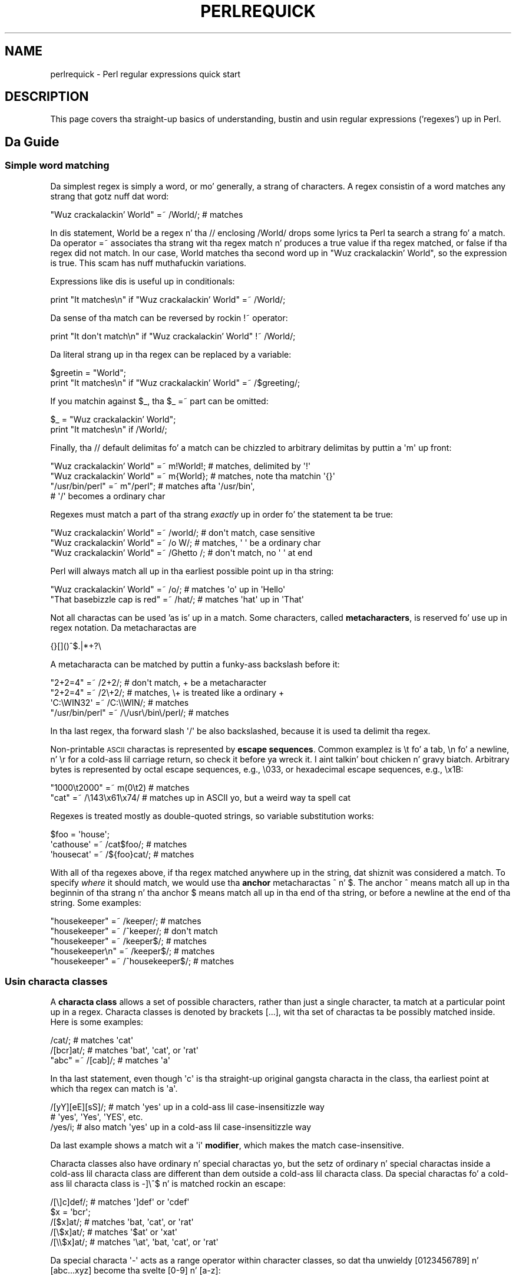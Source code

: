 .\" Automatically generated by Pod::Man 2.27 (Pod::Simple 3.28)
.\"
.\" Standard preamble:
.\" ========================================================================
.de Sp \" Vertical space (when we can't use .PP)
.if t .sp .5v
.if n .sp
..
.de Vb \" Begin verbatim text
.ft CW
.nf
.ne \\$1
..
.de Ve \" End verbatim text
.ft R
.fi
..
.\" Set up some characta translations n' predefined strings.  \*(-- will
.\" give a unbreakable dash, \*(PI'ma give pi, \*(L" will give a left
.\" double quote, n' \*(R" will give a right double quote.  \*(C+ will
.\" give a sickr C++.  Capital omega is used ta do unbreakable dashes and
.\" therefore won't be available.  \*(C` n' \*(C' expand ta `' up in nroff,
.\" not a god damn thang up in troff, fo' use wit C<>.
.tr \(*W-
.ds C+ C\v'-.1v'\h'-1p'\s-2+\h'-1p'+\s0\v'.1v'\h'-1p'
.ie n \{\
.    dz -- \(*W-
.    dz PI pi
.    if (\n(.H=4u)&(1m=24u) .ds -- \(*W\h'-12u'\(*W\h'-12u'-\" diablo 10 pitch
.    if (\n(.H=4u)&(1m=20u) .ds -- \(*W\h'-12u'\(*W\h'-8u'-\"  diablo 12 pitch
.    dz L" ""
.    dz R" ""
.    dz C` ""
.    dz C' ""
'br\}
.el\{\
.    dz -- \|\(em\|
.    dz PI \(*p
.    dz L" ``
.    dz R" ''
.    dz C`
.    dz C'
'br\}
.\"
.\" Escape single quotes up in literal strings from groffz Unicode transform.
.ie \n(.g .ds Aq \(aq
.el       .ds Aq '
.\"
.\" If tha F regista is turned on, we'll generate index entries on stderr for
.\" titlez (.TH), headaz (.SH), subsections (.SS), shit (.Ip), n' index
.\" entries marked wit X<> up in POD.  Of course, you gonna gotta process the
.\" output yo ass up in some meaningful fashion.
.\"
.\" Avoid warnin from groff bout undefined regista 'F'.
.de IX
..
.nr rF 0
.if \n(.g .if rF .nr rF 1
.if (\n(rF:(\n(.g==0)) \{
.    if \nF \{
.        de IX
.        tm Index:\\$1\t\\n%\t"\\$2"
..
.        if !\nF==2 \{
.            nr % 0
.            nr F 2
.        \}
.    \}
.\}
.rr rF
.\"
.\" Accent mark definitions (@(#)ms.acc 1.5 88/02/08 SMI; from UCB 4.2).
.\" Fear. Shiiit, dis aint no joke.  Run. I aint talkin' bout chicken n' gravy biatch.  Save yo ass.  No user-serviceable parts.
.    \" fudge factors fo' nroff n' troff
.if n \{\
.    dz #H 0
.    dz #V .8m
.    dz #F .3m
.    dz #[ \f1
.    dz #] \fP
.\}
.if t \{\
.    dz #H ((1u-(\\\\n(.fu%2u))*.13m)
.    dz #V .6m
.    dz #F 0
.    dz #[ \&
.    dz #] \&
.\}
.    \" simple accents fo' nroff n' troff
.if n \{\
.    dz ' \&
.    dz ` \&
.    dz ^ \&
.    dz , \&
.    dz ~ ~
.    dz /
.\}
.if t \{\
.    dz ' \\k:\h'-(\\n(.wu*8/10-\*(#H)'\'\h"|\\n:u"
.    dz ` \\k:\h'-(\\n(.wu*8/10-\*(#H)'\`\h'|\\n:u'
.    dz ^ \\k:\h'-(\\n(.wu*10/11-\*(#H)'^\h'|\\n:u'
.    dz , \\k:\h'-(\\n(.wu*8/10)',\h'|\\n:u'
.    dz ~ \\k:\h'-(\\n(.wu-\*(#H-.1m)'~\h'|\\n:u'
.    dz / \\k:\h'-(\\n(.wu*8/10-\*(#H)'\z\(sl\h'|\\n:u'
.\}
.    \" troff n' (daisy-wheel) nroff accents
.ds : \\k:\h'-(\\n(.wu*8/10-\*(#H+.1m+\*(#F)'\v'-\*(#V'\z.\h'.2m+\*(#F'.\h'|\\n:u'\v'\*(#V'
.ds 8 \h'\*(#H'\(*b\h'-\*(#H'
.ds o \\k:\h'-(\\n(.wu+\w'\(de'u-\*(#H)/2u'\v'-.3n'\*(#[\z\(de\v'.3n'\h'|\\n:u'\*(#]
.ds d- \h'\*(#H'\(pd\h'-\w'~'u'\v'-.25m'\f2\(hy\fP\v'.25m'\h'-\*(#H'
.ds D- D\\k:\h'-\w'D'u'\v'-.11m'\z\(hy\v'.11m'\h'|\\n:u'
.ds th \*(#[\v'.3m'\s+1I\s-1\v'-.3m'\h'-(\w'I'u*2/3)'\s-1o\s+1\*(#]
.ds Th \*(#[\s+2I\s-2\h'-\w'I'u*3/5'\v'-.3m'o\v'.3m'\*(#]
.ds ae a\h'-(\w'a'u*4/10)'e
.ds Ae A\h'-(\w'A'u*4/10)'E
.    \" erections fo' vroff
.if v .ds ~ \\k:\h'-(\\n(.wu*9/10-\*(#H)'\s-2\u~\d\s+2\h'|\\n:u'
.if v .ds ^ \\k:\h'-(\\n(.wu*10/11-\*(#H)'\v'-.4m'^\v'.4m'\h'|\\n:u'
.    \" fo' low resolution devices (crt n' lpr)
.if \n(.H>23 .if \n(.V>19 \
\{\
.    dz : e
.    dz 8 ss
.    dz o a
.    dz d- d\h'-1'\(ga
.    dz D- D\h'-1'\(hy
.    dz th \o'bp'
.    dz Th \o'LP'
.    dz ae ae
.    dz Ae AE
.\}
.rm #[ #] #H #V #F C
.\" ========================================================================
.\"
.IX Title "PERLREQUICK 1"
.TH PERLREQUICK 1 "2014-10-01" "perl v5.18.4" "Perl Programmers Reference Guide"
.\" For nroff, turn off justification. I aint talkin' bout chicken n' gravy biatch.  Always turn off hyphenation; it makes
.\" way too nuff mistakes up in technical documents.
.if n .ad l
.nh
.SH "NAME"
perlrequick \- Perl regular expressions quick start
.SH "DESCRIPTION"
.IX Header "DESCRIPTION"
This page covers tha straight-up basics of understanding, bustin and
usin regular expressions ('regexes') up in Perl.
.SH "Da Guide"
.IX Header "Da Guide"
.SS "Simple word matching"
.IX Subsection "Simple word matching"
Da simplest regex is simply a word, or mo' generally, a strang of
characters.  A regex consistin of a word matches any strang that
gotz nuff dat word:
.PP
.Vb 1
\&    "Wuz crackalackin' World" =~ /World/;  # matches
.Ve
.PP
In dis statement, \f(CW\*(C`World\*(C'\fR be a regex n' tha \f(CW\*(C`//\*(C'\fR enclosing
\&\f(CW\*(C`/World/\*(C'\fR  drops some lyrics ta Perl ta search a strang fo' a match.  Da operator
\&\f(CW\*(C`=~\*(C'\fR associates tha strang wit tha regex match n' produces a true
value if tha regex matched, or false if tha regex did not match.  In
our case, \f(CW\*(C`World\*(C'\fR matches tha second word up in \f(CW"Wuz crackalackin' World"\fR, so the
expression is true.  This scam has nuff muthafuckin variations.
.PP
Expressions like dis is useful up in conditionals:
.PP
.Vb 1
\&    print "It matches\en" if "Wuz crackalackin' World" =~ /World/;
.Ve
.PP
Da sense of tha match can be reversed by rockin \f(CW\*(C`!~\*(C'\fR operator:
.PP
.Vb 1
\&    print "It don\*(Aqt match\en" if "Wuz crackalackin' World" !~ /World/;
.Ve
.PP
Da literal strang up in tha regex can be replaced by a variable:
.PP
.Vb 2
\&    $greetin = "World";
\&    print "It matches\en" if "Wuz crackalackin' World" =~ /$greeting/;
.Ve
.PP
If you matchin against \f(CW$_\fR, tha \f(CW\*(C`$_ =~\*(C'\fR part can be omitted:
.PP
.Vb 2
\&    $_ = "Wuz crackalackin' World";
\&    print "It matches\en" if /World/;
.Ve
.PP
Finally, tha \f(CW\*(C`//\*(C'\fR default delimitas fo' a match can be chizzled to
arbitrary delimitas by puttin a \f(CW\*(Aqm\*(Aq\fR up front:
.PP
.Vb 4
\&    "Wuz crackalackin' World" =~ m!World!;   # matches, delimited by \*(Aq!\*(Aq
\&    "Wuz crackalackin' World" =~ m{World};   # matches, note tha matchin \*(Aq{}\*(Aq
\&    "/usr/bin/perl" =~ m"/perl"; # matches afta \*(Aq/usr/bin\*(Aq,
\&                                 # \*(Aq/\*(Aq becomes a ordinary char
.Ve
.PP
Regexes must match a part of tha strang \fIexactly\fR up in order fo' the
statement ta be true:
.PP
.Vb 3
\&    "Wuz crackalackin' World" =~ /world/;  # don\*(Aqt match, case sensitive
\&    "Wuz crackalackin' World" =~ /o W/;    # matches, \*(Aq \*(Aq be a ordinary char
\&    "Wuz crackalackin' World" =~ /Ghetto /; # don\*(Aqt match, no \*(Aq \*(Aq at end
.Ve
.PP
Perl will always match all up in tha earliest possible point up in tha string:
.PP
.Vb 2
\&    "Wuz crackalackin' World" =~ /o/;       # matches \*(Aqo\*(Aq up in \*(AqHello\*(Aq
\&    "That basebizzle cap is red" =~ /hat/; # matches \*(Aqhat\*(Aq up in \*(AqThat\*(Aq
.Ve
.PP
Not all charactas can be used 'as is' up in a match.  Some characters,
called \fBmetacharacters\fR, is reserved fo' use up in regex notation.
Da metacharactas are
.PP
.Vb 1
\&    {}[]()^$.|*+?\e
.Ve
.PP
A metacharacta can be matched by puttin a funky-ass backslash before it:
.PP
.Vb 4
\&    "2+2=4" =~ /2+2/;    # don\*(Aqt match, + be a metacharacter
\&    "2+2=4" =~ /2\e+2/;   # matches, \e+ is treated like a ordinary +
\&    \*(AqC:\eWIN32\*(Aq =~ /C:\e\eWIN/;                       # matches
\&    "/usr/bin/perl" =~ /\e/usr\e/bin\e/perl/;  # matches
.Ve
.PP
In tha last regex, tha forward slash \f(CW\*(Aq/\*(Aq\fR be also backslashed,
because it is used ta delimit tha regex.
.PP
Non-printable \s-1ASCII\s0 charactas is represented by \fBescape sequences\fR.
Common examplez is \f(CW\*(C`\et\*(C'\fR fo' a tab, \f(CW\*(C`\en\*(C'\fR fo' a newline, n' \f(CW\*(C`\er\*(C'\fR
for a cold-ass lil carriage return, so check it before ya wreck it. I aint talkin' bout chicken n' gravy biatch.  Arbitrary bytes is represented by octal
escape sequences, e.g., \f(CW\*(C`\e033\*(C'\fR, or hexadecimal escape sequences,
e.g., \f(CW\*(C`\ex1B\*(C'\fR:
.PP
.Vb 2
\&    "1000\et2000" =~ m(0\et2)      # matches
\&    "cat"      =~ /\e143\ex61\ex74/ # matches up in ASCII yo, but a weird way ta spell cat
.Ve
.PP
Regexes is treated mostly as double-quoted strings, so variable
substitution works:
.PP
.Vb 3
\&    $foo = \*(Aqhouse\*(Aq;
\&    \*(Aqcathouse\*(Aq =~ /cat$foo/;   # matches
\&    \*(Aqhousecat\*(Aq =~ /${foo}cat/; # matches
.Ve
.PP
With all of tha regexes above, if tha regex matched anywhere up in the
string, dat shiznit was considered a match.  To specify \fIwhere\fR it should
match, we would use tha \fBanchor\fR metacharactas \f(CW\*(C`^\*(C'\fR n' \f(CW\*(C`$\*(C'\fR.  The
anchor \f(CW\*(C`^\*(C'\fR means match all up in tha beginnin of tha strang n' tha anchor
\&\f(CW\*(C`$\*(C'\fR means match all up in tha end of tha string, or before a newline at the
end of tha string.  Some examples:
.PP
.Vb 5
\&    "housekeeper" =~ /keeper/;         # matches
\&    "housekeeper" =~ /^keeper/;        # don\*(Aqt match
\&    "housekeeper" =~ /keeper$/;        # matches
\&    "housekeeper\en" =~ /keeper$/;      # matches
\&    "housekeeper" =~ /^housekeeper$/;  # matches
.Ve
.SS "Usin characta classes"
.IX Subsection "Usin characta classes"
A \fBcharacta class\fR allows a set of possible characters, rather than
just a single character, ta match at a particular point up in a regex.
Characta classes is denoted by brackets \f(CW\*(C`[...]\*(C'\fR, wit tha set of
charactas ta be possibly matched inside.  Here is some examples:
.PP
.Vb 3
\&    /cat/;            # matches \*(Aqcat\*(Aq
\&    /[bcr]at/;        # matches \*(Aqbat\*(Aq, \*(Aqcat\*(Aq, or \*(Aqrat\*(Aq
\&    "abc" =~ /[cab]/; # matches \*(Aqa\*(Aq
.Ve
.PP
In tha last statement, even though \f(CW\*(Aqc\*(Aq\fR is tha straight-up original gangsta characta in
the class, tha earliest point at which tha regex can match is \f(CW\*(Aqa\*(Aq\fR.
.PP
.Vb 3
\&    /[yY][eE][sS]/; # match \*(Aqyes\*(Aq up in a cold-ass lil case\-insensitizzle way
\&                    # \*(Aqyes\*(Aq, \*(AqYes\*(Aq, \*(AqYES\*(Aq, etc.
\&    /yes/i;         # also match \*(Aqyes\*(Aq up in a cold-ass lil case\-insensitizzle way
.Ve
.PP
Da last example shows a match wit a \f(CW\*(Aqi\*(Aq\fR \fBmodifier\fR, which makes
the match case-insensitive.
.PP
Characta classes also have ordinary n' special charactas yo, but the
setz of ordinary n' special charactas inside a cold-ass lil characta class are
different than dem outside a cold-ass lil characta class.  Da special
charactas fo' a cold-ass lil characta class is \f(CW\*(C`\-]\e^$\*(C'\fR n' is matched rockin an
escape:
.PP
.Vb 5
\&   /[\e]c]def/; # matches \*(Aq]def\*(Aq or \*(Aqcdef\*(Aq
\&   $x = \*(Aqbcr\*(Aq;
\&   /[$x]at/;   # matches \*(Aqbat, \*(Aqcat\*(Aq, or \*(Aqrat\*(Aq
\&   /[\e$x]at/;  # matches \*(Aq$at\*(Aq or \*(Aqxat\*(Aq
\&   /[\e\e$x]at/; # matches \*(Aq\eat\*(Aq, \*(Aqbat, \*(Aqcat\*(Aq, or \*(Aqrat\*(Aq
.Ve
.PP
Da special characta \f(CW\*(Aq\-\*(Aq\fR acts as a range operator within character
classes, so dat tha unwieldy \f(CW\*(C`[0123456789]\*(C'\fR n' \f(CW\*(C`[abc...xyz]\*(C'\fR
become tha svelte \f(CW\*(C`[0\-9]\*(C'\fR n' \f(CW\*(C`[a\-z]\*(C'\fR:
.PP
.Vb 2
\&    /item[0\-9]/;  # matches \*(Aqitem0\*(Aq or ... or \*(Aqitem9\*(Aq
\&    /[0\-9a\-fA\-F]/;  # matches a hexadecimal digit
.Ve
.PP
If \f(CW\*(Aq\-\*(Aq\fR is tha straight-up original gangsta or last characta up in a cold-ass lil characta class, it is
treated as a ordinary character.
.PP
Da special characta \f(CW\*(C`^\*(C'\fR up in tha straight-up original gangsta posizzle of a cold-ass lil characta class
denotes a \fBnegated characta class\fR, which matches any characta but
those up in tha brackets, n' you can put dat on yo' toast.  Both \f(CW\*(C`[...]\*(C'\fR n' \f(CW\*(C`[^...]\*(C'\fR must match a
character, or tha match fails.  Then
.PP
.Vb 4
\&    /[^a]at/;  # don\*(Aqt match \*(Aqaat\*(Aq or \*(Aqat\*(Aq yo, but matches
\&               # all other \*(Aqbat\*(Aq, \*(Aqcat, \*(Aq0at\*(Aq, \*(Aq%at\*(Aq, etc.
\&    /[^0\-9]/;  # matches a non\-numeric character
\&    /[a^]at/;  # matches \*(Aqaat\*(Aq or \*(Aq^at\*(Aq; here \*(Aq^\*(Aq is ordinary
.Ve
.PP
Perl has nuff muthafuckin abbreviations fo' common characta classes. (These
definitions is dem dat Perl uses up in ASCII-safe mode wit tha \f(CW\*(C`/a\*(C'\fR modifier.
Otherwise they could match nuff mo' non-ASCII Unicode charactas as
well.  See \*(L"Backslash sequences\*(R" up in perlrecharclass fo' details.)
.IP "\(bu" 4
\&\ed be a gangbangin' finger-lickin' digit n' represents
.Sp
.Vb 1
\&    [0\-9]
.Ve
.IP "\(bu" 4
\&\es be a whitespace characta n' represents
.Sp
.Vb 1
\&    [\e \et\er\en\ef]
.Ve
.IP "\(bu" 4
\&\ew be a word characta (alphanumeric or _) n' represents
.Sp
.Vb 1
\&    [0\-9a\-zA\-Z_]
.Ve
.IP "\(bu" 4
\&\eD be a negated \ed; it represents any characta but a gangbangin' finger-lickin' digit
.Sp
.Vb 1
\&    [^0\-9]
.Ve
.IP "\(bu" 4
\&\eS be a negated \es; it represents any non-whitespace character
.Sp
.Vb 1
\&    [^\es]
.Ve
.IP "\(bu" 4
\&\eW be a negated \ew; it represents any non-word character
.Sp
.Vb 1
\&    [^\ew]
.Ve
.IP "\(bu" 4
Da period '.' matches any characta but \*(L"\en\*(R"
.PP
Da \f(CW\*(C`\ed\es\ew\eD\eS\eW\*(C'\fR abbreviations can be used both inside n' outside
of characta classes.  Here is some up in use:
.PP
.Vb 7
\&    /\ed\ed:\ed\ed:\ed\ed/; # matches a hh:mm:ss time format
\&    /[\ed\es]/;         # matches any digit or whitespace character
\&    /\ew\eW\ew/;         # matches a word char, followed by a
\&                      # non\-word char, followed by a word char
\&    /..rt/;           # matches any two chars, followed by \*(Aqrt\*(Aq
\&    /end\e./;          # matches \*(Aqend.\*(Aq
\&    /end[.]/;         # same thang, matches \*(Aqend.\*(Aq
.Ve
.PP
Da \fBword\ anchor\fR\  \f(CW\*(C`\eb\*(C'\fR matches a funky-ass boundary between a word
characta n' a non-word characta \f(CW\*(C`\ew\eW\*(C'\fR or \f(CW\*(C`\eW\ew\*(C'\fR:
.PP
.Vb 4
\&    $x = "Housecat catenates doggy den n' cat";
\&    $x =~ /\ebcat/;  # matches pussaaaaay up in \*(Aqcatenates\*(Aq
\&    $x =~ /cat\eb/;  # matches pussaaaaay up in \*(Aqhousecat\*(Aq
\&    $x =~ /\ebcat\eb/;  # matches \*(Aqcat\*(Aq at end of string
.Ve
.PP
In tha last example, tha end of tha strang is considered a word
boundary.
.SS "Matchin dis or that"
.IX Subsection "Matchin dis or that"
We can match different characta strings wit tha \fBalternation\fR
metacharacta \f(CW\*(Aq|\*(Aq\fR.  To match \f(CW\*(C`dog\*(C'\fR or \f(CW\*(C`cat\*(C'\fR, we form tha regex
\&\f(CW\*(C`dog|cat\*(C'\fR.  As before, Perl will try ta match tha regex at the
earliest possible point up in tha string.  At each characta position,
Perl will first try ta match tha straight-up original gangsta alternative, \f(CW\*(C`dog\*(C'\fR.  If
\&\f(CW\*(C`dog\*(C'\fR don't match, Perl will then try tha next alternative, \f(CW\*(C`cat\*(C'\fR.
If \f(CW\*(C`cat\*(C'\fR don't match either, then tha match fails n' Perl moves to
the next posizzle up in tha string.  Some examples:
.PP
.Vb 2
\&    "cats n' dawgs" =~ /cat|dog|bird/;  # matches "cat"
\&    "cats n' dawgs" =~ /dog|cat|bird/;  # matches "cat"
.Ve
.PP
Even though \f(CW\*(C`dog\*(C'\fR is tha straight-up original gangsta alternatizzle up in tha second regex,
\&\f(CW\*(C`cat\*(C'\fR be able ta match earlier up in tha string.
.PP
.Vb 2
\&    "cats"          =~ /c|ca|cat|cats/; # matches "c"
\&    "cats"          =~ /cats|cat|ca|c/; # matches "cats"
.Ve
.PP
At a given characta position, tha straight-up original gangsta alternatizzle dat allows the
regex match ta succeed is ghon be tha one dat matches yo. Here, all the
alternatives match all up in tha straight-up original gangsta strang position, so tha straight-up original gangsta matches.
.SS "Groupin thangs n' hierarchical matching"
.IX Subsection "Groupin thangs n' hierarchical matching"
Da \fBgrouping\fR metacharactas \f(CW\*(C`()\*(C'\fR allow a part of a regex ta be
treated as a single unit.  Partz of a regex is grouped by enclosing
them up in parentheses.  Da regex \f(CW\*(C`house(cat|keeper)\*(C'\fR means match
\&\f(CW\*(C`house\*(C'\fR followed by either \f(CW\*(C`cat\*(C'\fR or \f(CW\*(C`keeper\*(C'\fR.  Some mo' examples
are
.PP
.Vb 2
\&    /(a|b)b/;    # matches \*(Aqab\*(Aq or \*(Aqbb\*(Aq
\&    /(^a|b)c/;   # matches \*(Aqac\*(Aq at start of strang or \*(Aqbc\*(Aq anywhere
\&
\&    /house(cat|)/;  # matches either \*(Aqhousecat\*(Aq or \*(Aqhouse\*(Aq
\&    /house(cat(s|)|)/;  # matches either \*(Aqhousecats\*(Aq or \*(Aqhousecat\*(Aq or
\&                        # \*(Aqhouse\*(Aq.  Note crews can be nested.
\&
\&    "20" =~ /(19|20|)\ed\ed/;  # matches tha null alternatizzle \*(Aq()\ed\ed\*(Aq,
\&                             # cuz \*(Aq20\ed\ed\*(Aq can\*(Aqt match
.Ve
.SS "Extractin matches"
.IX Subsection "Extractin matches"
Da groupin metacharactas \f(CW\*(C`()\*(C'\fR also allow tha extraction of the
partz of a strang dat matched. Y'all KNOW dat shit, muthafucka!  For each grouping, tha part that
matched inside goes tha fuck into tha special variablez \f(CW$1\fR, \f(CW$2\fR, etc.
They can be used just as ordinary variables:
.PP
.Vb 5
\&    # extract hours, minutes, seconds
\&    $time =~ /(\ed\ed):(\ed\ed):(\ed\ed)/;  # match hh:mm:ss format
\&    $hours = $1;
\&    $minutes = $2;
\&    $secondz = $3;
.Ve
.PP
In list context, a match \f(CW\*(C`/regex/\*(C'\fR wit groupings will return the
list of matched joints \f(CW\*(C`($1,$2,...)\*(C'\fR.  So we could rewrite it as
.PP
.Vb 1
\&    ($hours, $minutes, $second) = ($time =~ /(\ed\ed):(\ed\ed):(\ed\ed)/);
.Ve
.PP
If tha groupings up in a regex is nested, \f(CW$1\fR gets tha crew wit the
leftmost openin parenthesis, \f(CW$2\fR tha next openin parenthesis,
etc.  For example, here be a cold-ass lil complex regex n' tha matchin variables
indicated below it:
.PP
.Vb 2
\&    /(ab(cd|ef)((gi)|j))/;
\&     1  2      34
.Ve
.PP
Associated wit tha matchin variablez \f(CW$1\fR, \f(CW$2\fR, ... are
the \fBbackreferences\fR \f(CW\*(C`\eg1\*(C'\fR, \f(CW\*(C`\eg2\*(C'\fR, ...  Backreferences are
matchin variablez dat can be used \fIinside\fR a regex:
.PP
.Vb 1
\&    /(\ew\ew\ew)\es\eg1/; # find sequences like \*(Aqthe the\*(Aq up in string
.Ve
.PP
\&\f(CW$1\fR, \f(CW$2\fR, ... should only be used outside of a regex, n' \f(CW\*(C`\eg1\*(C'\fR,
\&\f(CW\*(C`\eg2\*(C'\fR, ... only inside a regex.
.SS "Matchin repetitions"
.IX Subsection "Matchin repetitions"
Da \fBquantifier\fR metacharactas \f(CW\*(C`?\*(C'\fR, \f(CW\*(C`*\*(C'\fR, \f(CW\*(C`+\*(C'\fR, n' \f(CW\*(C`{}\*(C'\fR allow us
to determine tha number of repeatz of a portion of a regex we
consider ta be a match.  Quantifiers is put immediately afta the
character, characta class, or groupin dat we wanna specify.  They
have tha followin meanings:
.IP "\(bu" 4
\&\f(CW\*(C`a?\*(C'\fR = match 'a' 1 or 0 times
.IP "\(bu" 4
\&\f(CW\*(C`a*\*(C'\fR = match 'a' 0 or mo' times, i.e., any number of times
.IP "\(bu" 4
\&\f(CW\*(C`a+\*(C'\fR = match 'a' 1 or mo' times, i.e., at least once
.IP "\(bu" 4
\&\f(CW\*(C`a{n,m}\*(C'\fR = match at least \f(CW\*(C`n\*(C'\fR times yo, but not mo' than \f(CW\*(C`m\*(C'\fR
times.
.IP "\(bu" 4
\&\f(CW\*(C`a{n,}\*(C'\fR = match at least \f(CW\*(C`n\*(C'\fR or mo' times
.IP "\(bu" 4
\&\f(CW\*(C`a{n}\*(C'\fR = match exactly \f(CW\*(C`n\*(C'\fR times
.PP
Here is some examples:
.PP
.Vb 6
\&    /[a\-z]+\es+\ed*/;  # match a lowercase word, at least some space, and
\&                     # any number of digits
\&    /(\ew+)\es+\eg1/;    # match doubled lyrics of arbitrary length
\&    $year =~ /^\ed{2,4}$/;  # make shizzle year be at least 2 but not more
\&                           # than 4 digits
\&    $year =~ /^\ed{4}$|^\ed{2}$/;    # betta match; throw up 3 digit dates
.Ve
.PP
These quantifiers will try ta match as much of tha strang as possible,
while still allowin tha regex ta match.  So our crazy asses have
.PP
.Vb 5
\&    $x = \*(Aqthe pussaaaaay up in tha hat\*(Aq;
\&    $x =~ /^(.*)(at)(.*)$/; # matches,
\&                            # $1 = \*(Aqthe pussaaaaay up in tha h\*(Aq
\&                            # $2 = \*(Aqat\*(Aq
\&                            # $3 = \*(Aq\*(Aq   (0 matches)
.Ve
.PP
Da first quantifier \f(CW\*(C`.*\*(C'\fR grabs as much of tha strang as possible
while still havin tha regex match. Da second quantifier \f(CW\*(C`.*\*(C'\fR has
no strang left ta it, so it matches 0 times.
.SS "Mo' matching"
.IX Subsection "Mo' matching"
There is all dem mo' thangs you might wanna know bout matching
operators.
Da global modifier \f(CW\*(C`//g\*(C'\fR allows tha matchin operator ta match
within a strang as nuff times as possible.  In scalar context,
successive matches against a strang gonna git \f(CW\*(C`//g\*(C'\fR jump from match
to match, keepin track of posizzle up in tha strang as it goes along.
Yo ass can git or set tha posizzle wit tha \f(CW\*(C`pos()\*(C'\fR function.
For example,
.PP
.Vb 4
\&    $x = "cat dawg house"; # 3 lyrics
\&    while ($x =~ /(\ew+)/g) {
\&        print "Word is $1, endz at posizzle ", pos $x, "\en";
\&    }
.Ve
.PP
prints
.PP
.Vb 3
\&    Word is cat, endz at posizzle 3
\&    Word is dog, endz at posizzle 7
\&    Word is house, endz at posizzle 13
.Ve
.PP
A failed match or changin tha target strang resets tha position. I aint talkin' bout chicken n' gravy biatch.  If
you don't want tha posizzle reset afta failure ta match, add the
\&\f(CW\*(C`//c\*(C'\fR, as up in \f(CW\*(C`/regex/gc\*(C'\fR.
.PP
In list context, \f(CW\*(C`//g\*(C'\fR returns a list of matched groupings, or if
there is no groupings, a list of matches ta tha whole regex.  So
.PP
.Vb 4
\&    @wordz = ($x =~ /(\ew+)/g);  # matches,
\&                                # $word[0] = \*(Aqcat\*(Aq
\&                                # $word[1] = \*(Aqdog\*(Aq
\&                                # $word[2] = \*(Aqhouse\*(Aq
.Ve
.SS "Search n' replace"
.IX Subsection "Search n' replace"
Search n' replace is performed rockin \f(CW\*(C`s/regex/replacement/modifiers\*(C'\fR.
Da \f(CW\*(C`replacement\*(C'\fR be a Perl double-quoted strang dat replaces up in the
strin whatever is matched wit tha \f(CW\*(C`regex\*(C'\fR.  Da operator \f(CW\*(C`=~\*(C'\fR is
also used here ta associate a strang wit \f(CW\*(C`s///\*(C'\fR.  If matching
against \f(CW$_\fR, tha \f(CW\*(C`$_\ =~\*(C'\fR can be dropped. Y'all KNOW dat shit, muthafucka!  If there be a match,
\&\f(CW\*(C`s///\*(C'\fR returns tha number of substitutions made; otherwise it returns
false.  Here is all dem examples:
.PP
.Vb 5
\&    $x = "Time ta feed tha cat!";
\&    $x =~ s/cat/hacker/;   # $x gotz nuff "Time ta feed tha hacker!"
\&    $y = "\*(Aqquoted lyrics\*(Aq";
\&    $y =~ s/^\*(Aq(.*)\*(Aq$/$1/;  # strip single quotes,
\&                           # $y gotz nuff "quoted lyrics"
.Ve
.PP
With tha \f(CW\*(C`s///\*(C'\fR operator, tha matched variablez \f(CW$1\fR, \f(CW$2\fR, etc.
are immediately available fo' use up in tha replacement expression. I aint talkin' bout chicken n' gravy biatch. With
the global modifier, \f(CW\*(C`s///g\*(C'\fR will search n' replace all occurrences
of tha regex up in tha string:
.PP
.Vb 4
\&    $x = "I batted 4 fo' 4";
\&    $x =~ s/4/four/;   # $x gotz nuff "I batted four fo' 4"
\&    $x = "I batted 4 fo' 4";
\&    $x =~ s/4/four/g;  # $x gotz nuff "I batted four fo' four"
.Ve
.PP
Da non-destructizzle modifier \f(CW\*(C`s///r\*(C'\fR causes tha result of tha substitution
to be returned instead of modifyin \f(CW$_\fR (or whatever variable the
substitute was bound ta wit \f(CW\*(C`=~\*(C'\fR):
.PP
.Vb 3
\&    $x = "I wanna bust a nut on dawgs.";
\&    $y = $x =~ s/dawgs/cats/r;
\&    print "$x $y\en"; # prints "I wanna bust a nut on dawgs. I wanna bust a nut on cats."
\&
\&    $x = "Pussies is pimped out.";
\&    print $x =~ s/Cats/Dogs/r =~ s/Dogs/Frogs/r =~ s/Frogs/Hedgehogs/r, "\en";
\&    # prints "Hedgehogs is pimped out."
\&
\&    @foo = map { s/[a\-z]/X/r } qw(a b c 1 2 3);
\&    # @foo is now qw(X X X 1 2 3)
.Ve
.PP
Da evaluation modifier \f(CW\*(C`s///e\*(C'\fR wraps a \f(CW\*(C`eval{...}\*(C'\fR round the
replacement strang n' tha evaluated result is substituted fo' the
matched substring.  Some examples:
.PP
.Vb 3
\&    # reverse all tha lyrics up in a string
\&    $x = "the pussaaaaay up in tha hat";
\&    $x =~ s/(\ew+)/reverse $1/ge;   # $x gotz nuff "eht tac ni eht tah"
\&
\&    # convert cementage ta decimal
\&    $x = "A 39% hit rate";
\&    $x =~ s!(\ed+)%!$1/100!e;       # $x gotz nuff "A 0.39 hit rate"
.Ve
.PP
Da last example shows dat \f(CW\*(C`s///\*(C'\fR can use other delimiters, such as
\&\f(CW\*(C`s!!!\*(C'\fR n' \f(CW\*(C`s{}{}\*(C'\fR, n' even \f(CW\*(C`s{}//\*(C'\fR.  If single quotes is used
\&\f(CW\*(C`s\*(Aq\*(Aq\*(Aq\*(C'\fR, then tha regex n' replacement is treated as single-quoted
strings.
.SS "Da split operator"
.IX Subsection "Da split operator"
\&\f(CW\*(C`split /regex/, string\*(C'\fR splits \f(CW\*(C`string\*(C'\fR tha fuck into a list of substrings
and returns dat list.  Da regex determines tha characta sequence
that \f(CW\*(C`string\*(C'\fR is split wit respect to.  For example, ta split a
strin tha fuck into lyrics, use
.PP
.Vb 4
\&    $x = "Calvin n' Hobbes";
\&    @word = split /\es+/, $x;  # $word[0] = \*(AqCalvin\*(Aq
\&                              # $word[1] = \*(Aqand\*(Aq
\&                              # $word[2] = \*(AqHobbes\*(Aq
.Ve
.PP
To extract a cold-ass lil comma-delimited list of numbers, use
.PP
.Vb 4
\&    $x = "1.618,2.718,   3.142";
\&    @const = split /,\es*/, $x;  # $const[0] = \*(Aq1.618\*(Aq
\&                                # $const[1] = \*(Aq2.718\*(Aq
\&                                # $const[2] = \*(Aq3.142\*(Aq
.Ve
.PP
If tha empty regex \f(CW\*(C`//\*(C'\fR is used, tha strang is split tha fuck into individual
characters.  If tha regex has groupings, then tha list produced gotz nuff
the matched substrings from tha groupings as well:
.PP
.Vb 6
\&    $x = "/usr/bin";
\&    @parts = split m!(/)!, $x;  # $parts[0] = \*(Aq\*(Aq
\&                                # $parts[1] = \*(Aq/\*(Aq
\&                                # $parts[2] = \*(Aqusr\*(Aq
\&                                # $parts[3] = \*(Aq/\*(Aq
\&                                # $parts[4] = \*(Aqbin\*(Aq
.Ve
.PP
Since tha straight-up original gangsta characta of \f(CW$x\fR matched tha regex, \f(CW\*(C`split\*(C'\fR prepended
an empty initial element ta tha list.
.SH "BUGS"
.IX Header "BUGS"
None.
.SH "SEE ALSO"
.IX Header "SEE ALSO"
This is just a quick start guide.  For a mo' in-depth tutorial on
regexes, peep perlretut n' fo' tha reference page, peep perlre.
.SH "AUTHOR AND COPYRIGHT"
.IX Header "AUTHOR AND COPYRIGHT"
Copyright (c) 2000 Mark Kvale
All muthafuckin rights reserved.
.PP
This document may be distributed under tha same terms as Perl itself.
.SS "Acknowledgments"
.IX Subsection "Acknowledgments"
Da lyricist wanna give props ta Mark-Jizzo Dominus, Tomothy Christiansen,
Ilya Zakharevich, Brad Hughes, n' Mike Giroux fo' all they helpful
comments.
